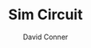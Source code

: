 #+TITLE:     Sim Circuit
#+AUTHOR:    David Conner
#+EMAIL:     noreply@te.xel.io
#+DESCRIPTION: notes
